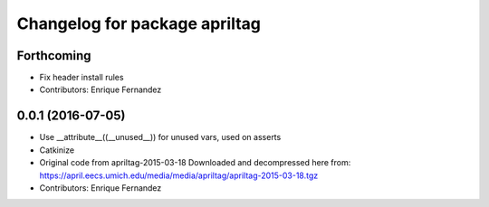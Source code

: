 ^^^^^^^^^^^^^^^^^^^^^^^^^^^^^^
Changelog for package apriltag
^^^^^^^^^^^^^^^^^^^^^^^^^^^^^^

Forthcoming
-----------
* Fix header install rules
* Contributors: Enrique Fernandez

0.0.1 (2016-07-05)
------------------
* Use __attribute_\_((__unused_\_)) for unused vars, used on asserts
* Catkinize
* Original code from apriltag-2015-03-18
  Downloaded and decompressed here from:
  https://april.eecs.umich.edu/media/media/apriltag/apriltag-2015-03-18.tgz
* Contributors: Enrique Fernandez
